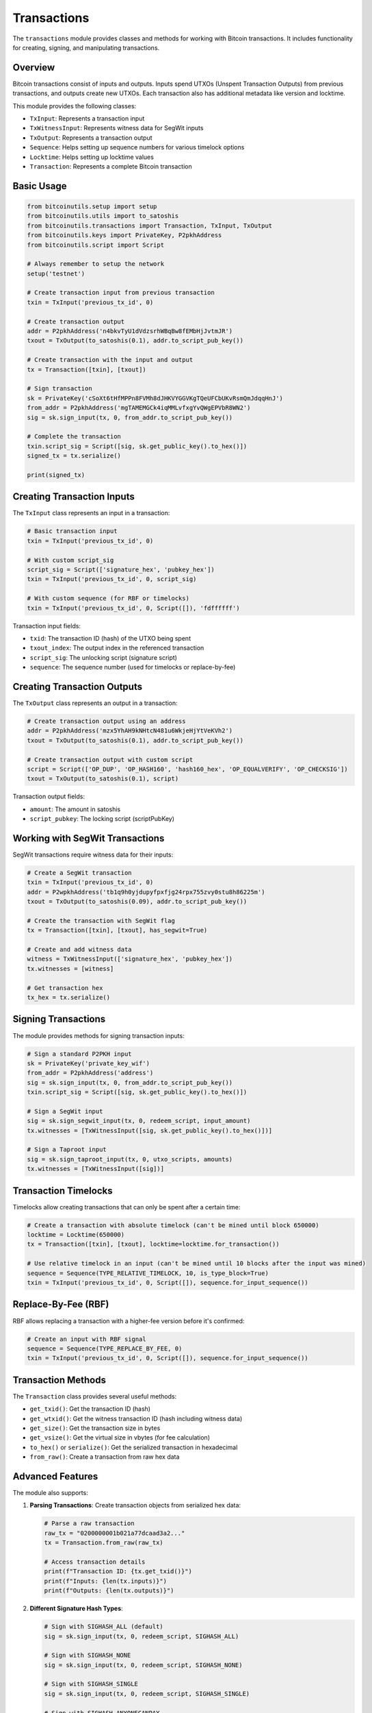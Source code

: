 Transactions
===========

The ``transactions`` module provides classes and methods for working with Bitcoin transactions. It includes functionality for creating, signing, and manipulating transactions.

Overview
--------

Bitcoin transactions consist of inputs and outputs. Inputs spend UTXOs (Unspent Transaction Outputs) from previous transactions, and outputs create new UTXOs. Each transaction also has additional metadata like version and locktime.

This module provides the following classes:

- ``TxInput``: Represents a transaction input
- ``TxWitnessInput``: Represents witness data for SegWit inputs
- ``TxOutput``: Represents a transaction output
- ``Sequence``: Helps setting up sequence numbers for various timelock options
- ``Locktime``: Helps setting up locktime values
- ``Transaction``: Represents a complete Bitcoin transaction

Basic Usage
----------

.. code-block:: python

    from bitcoinutils.setup import setup
    from bitcoinutils.utils import to_satoshis
    from bitcoinutils.transactions import Transaction, TxInput, TxOutput
    from bitcoinutils.keys import PrivateKey, P2pkhAddress
    from bitcoinutils.script import Script

    # Always remember to setup the network
    setup('testnet')

    # Create transaction input from previous transaction
    txin = TxInput('previous_tx_id', 0)

    # Create transaction output
    addr = P2pkhAddress('n4bkvTyU1dVdzsrhWBqBw8fEMbHjJvtmJR')
    txout = TxOutput(to_satoshis(0.1), addr.to_script_pub_key())

    # Create transaction with the input and output
    tx = Transaction([txin], [txout])

    # Sign transaction
    sk = PrivateKey('cSoXt6tHfMPPn8FVMh8dJHKVYGGVKgTQeUFCbUKvRsmQmJdqqHnJ')
    from_addr = P2pkhAddress('mgTAMEMGCk4iqMMLvfxgYvQWgEPVbR8WN2')
    sig = sk.sign_input(tx, 0, from_addr.to_script_pub_key())
    
    # Complete the transaction
    txin.script_sig = Script([sig, sk.get_public_key().to_hex()])
    signed_tx = tx.serialize()
    
    print(signed_tx)

Creating Transaction Inputs
--------------------------

The ``TxInput`` class represents an input in a transaction:

.. code-block:: python

    # Basic transaction input
    txin = TxInput('previous_tx_id', 0)
    
    # With custom script_sig
    script_sig = Script(['signature_hex', 'pubkey_hex'])
    txin = TxInput('previous_tx_id', 0, script_sig)
    
    # With custom sequence (for RBF or timelocks)
    txin = TxInput('previous_tx_id', 0, Script([]), 'fdffffff')

Transaction input fields:

- ``txid``: The transaction ID (hash) of the UTXO being spent
- ``txout_index``: The output index in the referenced transaction
- ``script_sig``: The unlocking script (signature script)
- ``sequence``: The sequence number (used for timelocks or replace-by-fee)

Creating Transaction Outputs
---------------------------

The ``TxOutput`` class represents an output in a transaction:

.. code-block:: python

    # Create transaction output using an address
    addr = P2pkhAddress('mzx5YhAH9kNHtcN481u6WkjeHjYtVeKVh2')
    txout = TxOutput(to_satoshis(0.1), addr.to_script_pub_key())
    
    # Create transaction output with custom script
    script = Script(['OP_DUP', 'OP_HASH160', 'hash160_hex', 'OP_EQUALVERIFY', 'OP_CHECKSIG'])
    txout = TxOutput(to_satoshis(0.1), script)

Transaction output fields:

- ``amount``: The amount in satoshis
- ``script_pubkey``: The locking script (scriptPubKey)

Working with SegWit Transactions
-------------------------------

SegWit transactions require witness data for their inputs:

.. code-block:: python

    # Create a SegWit transaction
    txin = TxInput('previous_tx_id', 0)
    addr = P2wpkhAddress('tb1q9h0yjdupyfpxfjg24rpx755zvy0stu8h86225m')
    txout = TxOutput(to_satoshis(0.09), addr.to_script_pub_key())
    
    # Create the transaction with SegWit flag
    tx = Transaction([txin], [txout], has_segwit=True)
    
    # Create and add witness data
    witness = TxWitnessInput(['signature_hex', 'pubkey_hex'])
    tx.witnesses = [witness]
    
    # Get transaction hex
    tx_hex = tx.serialize()

Signing Transactions
------------------

The module provides methods for signing transaction inputs:

.. code-block:: python

    # Sign a standard P2PKH input
    sk = PrivateKey('private_key_wif')
    from_addr = P2pkhAddress('address')
    sig = sk.sign_input(tx, 0, from_addr.to_script_pub_key())
    txin.script_sig = Script([sig, sk.get_public_key().to_hex()])
    
    # Sign a SegWit input
    sig = sk.sign_segwit_input(tx, 0, redeem_script, input_amount)
    tx.witnesses = [TxWitnessInput([sig, sk.get_public_key().to_hex()])]
    
    # Sign a Taproot input
    sig = sk.sign_taproot_input(tx, 0, utxo_scripts, amounts)
    tx.witnesses = [TxWitnessInput([sig])]

Transaction Timelocks
--------------------

Timelocks allow creating transactions that can only be spent after a certain time:

.. code-block:: python

    # Create a transaction with absolute timelock (can't be mined until block 650000)
    locktime = Locktime(650000)
    tx = Transaction([txin], [txout], locktime=locktime.for_transaction())
    
    # Use relative timelock in an input (can't be mined until 10 blocks after the input was mined)
    sequence = Sequence(TYPE_RELATIVE_TIMELOCK, 10, is_type_block=True)
    txin = TxInput('previous_tx_id', 0, Script([]), sequence.for_input_sequence())

Replace-By-Fee (RBF)
-------------------

RBF allows replacing a transaction with a higher-fee version before it's confirmed:

.. code-block:: python

    # Create an input with RBF signal
    sequence = Sequence(TYPE_REPLACE_BY_FEE, 0)
    txin = TxInput('previous_tx_id', 0, Script([]), sequence.for_input_sequence())

Transaction Methods
-----------------

The ``Transaction`` class provides several useful methods:

- ``get_txid()``: Get the transaction ID (hash)
- ``get_wtxid()``: Get the witness transaction ID (hash including witness data)
- ``get_size()``: Get the transaction size in bytes
- ``get_vsize()``: Get the virtual size in vbytes (for fee calculation)
- ``to_hex()`` or ``serialize()``: Get the serialized transaction in hexadecimal
- ``from_raw()``: Create a transaction from raw hex data

Advanced Features
---------------

The module also supports:

1. **Parsing Transactions**: Create transaction objects from serialized hex data:

   .. code-block:: python
   
       # Parse a raw transaction
       raw_tx = "0200000001b021a77dcaad3a2..."
       tx = Transaction.from_raw(raw_tx)
       
       # Access transaction details
       print(f"Transaction ID: {tx.get_txid()}")
       print(f"Inputs: {len(tx.inputs)}")
       print(f"Outputs: {len(tx.outputs)}")

2. **Different Signature Hash Types**:

   .. code-block:: python
   
       # Sign with SIGHASH_ALL (default)
       sig = sk.sign_input(tx, 0, redeem_script, SIGHASH_ALL)
       
       # Sign with SIGHASH_NONE
       sig = sk.sign_input(tx, 0, redeem_script, SIGHASH_NONE)
       
       # Sign with SIGHASH_SINGLE
       sig = sk.sign_input(tx, 0, redeem_script, SIGHASH_SINGLE)
       
       # Sign with SIGHASH_ANYONECANPAY
       sig = sk.sign_input(tx, 0, redeem_script, SIGHASH_ALL | SIGHASH_ANYONECANPAY)

3. **Taproot Transactions**:

   .. code-block:: python
   
       # Create a Taproot transaction
       tx = Transaction([txin], [txout], has_segwit=True)
       
       # Sign for key-path spending
       sig = sk.sign_taproot_input(tx, 0, script_pubkeys, amounts)
       
       # Sign for script-path spending
       sig = sk.sign_taproot_input(tx, 0, script_pubkeys, amounts, 
                                  script_path=True, tapleaf_script=Script([...]))